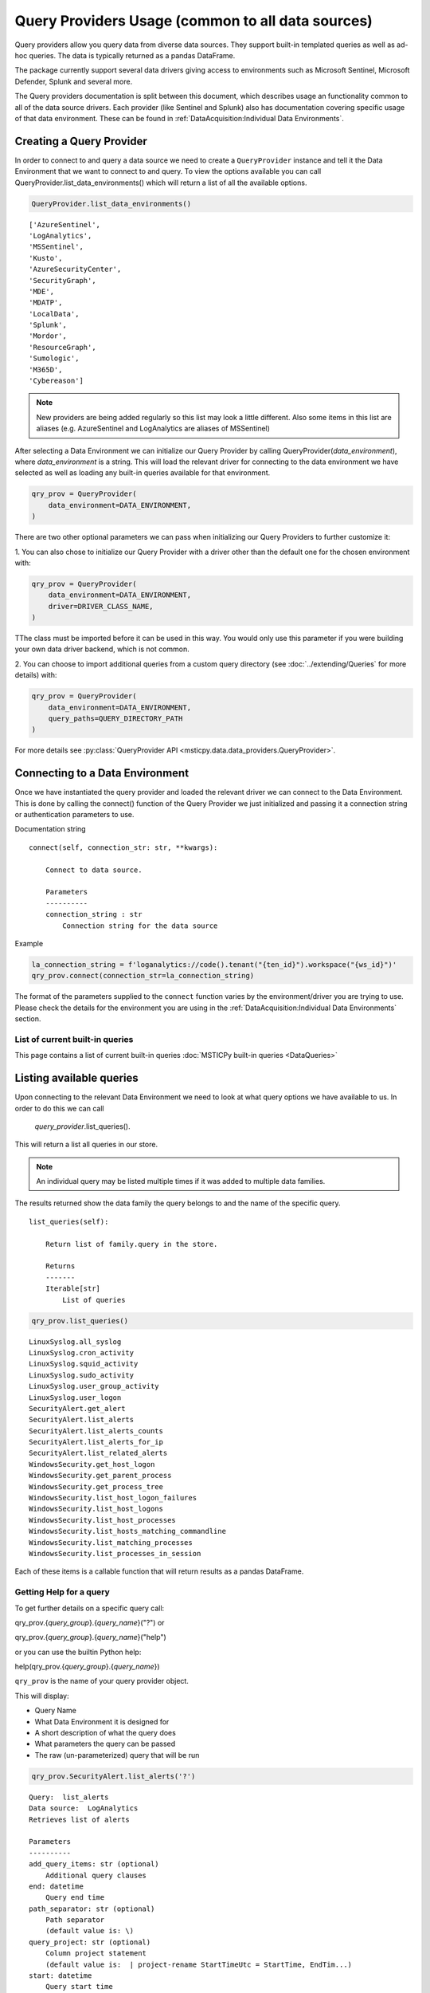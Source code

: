 Query Providers Usage (common to all data sources)
==================================================

Query providers allow you query data from diverse data sources.
They support built-in templated queries as well as ad-hoc
queries. The data is typically returned as a pandas DataFrame.

The package currently support several data drivers giving
access to environments such as Microsoft Sentinel, Microsoft Defender,
Splunk and several more.

The Query providers documentation is split between this document,
which describes usage an functionality common to all of the
data source drivers. Each provider (like Sentinel and Splunk)
also has documentation covering specific usage of that
data environment. These can be found in
:ref:`DataAcquisition:Individual Data Environments`.


Creating a Query Provider
-------------------------

In order to connect to and query a
data source we need to create a ``QueryProvider`` instance and tell it
the Data Environment that we want to connect to and query.
To view the options available you can call
QueryProvider.list_data_environments() which will return a list of all
the available options.

.. code:: ipython3

    QueryProvider.list_data_environments()

.. parsed-literal::

    ['AzureSentinel',
    'LogAnalytics',
    'MSSentinel',
    'Kusto',
    'AzureSecurityCenter',
    'SecurityGraph',
    'MDE',
    'MDATP',
    'LocalData',
    'Splunk',
    'Mordor',
    'ResourceGraph',
    'Sumologic',
    'M365D',
    'Cybereason']

.. note:: New providers are being added regularly so this list
    may look a little different. Also some items in this list
    are aliases (e.g. AzureSentinel and LogAnalytics are aliases
    of MSSentinel)

After selecting a Data Environment we can initialize our Query Provider
by calling QueryProvider(*data_environment*), where
*data_environment* is a string. This will load the relevant
driver for connecting to the data environment we have selected as well
as loading any built-in queries available for that environment.

.. code:: ipython3

    qry_prov = QueryProvider(
        data_environment=DATA_ENVIRONMENT,
    )

There are two other optional parameters we can pass when initializing
our Query Providers to further customize it:

1. You can also chose to
initialize our Query Provider with a driver other than the default one
for the chosen environment with:

.. code:: ipython3

    qry_prov = QueryProvider(
        data_environment=DATA_ENVIRONMENT,
        driver=DRIVER_CLASS_NAME,
    )

TThe class must be imported before it can be used in this way. You
would only use this parameter if you were building your own
data driver backend, which is not common.

2. You can choose to import additional queries from a custom
query directory (see :doc:`../extending/Queries` for more
details) with:

.. code:: ipython3

    qry_prov = QueryProvider(
        data_environment=DATA_ENVIRONMENT,
        query_paths=QUERY_DIRECTORY_PATH
    )


For more details see :py:class:`QueryProvider API <msticpy.data.data_providers.QueryProvider>`.


Connecting to a Data Environment
--------------------------------

Once we have instantiated the query
provider and loaded the relevant driver we can connect to the Data
Environment. This is done by calling the connect() function of the Query
Provider we just initialized and passing it a connection string
or authentication parameters to use.

Documentation string

::

   connect(self, connection_str: str, **kwargs):

       Connect to data source.

       Parameters
       ----------
       connection_string : str
           Connection string for the data source


Example

.. code:: ipython3

    la_connection_string = f'loganalytics://code().tenant("{ten_id}").workspace("{ws_id}")'
    qry_prov.connect(connection_str=la_connection_string)


The format of the parameters supplied to the ``connect`` function varies
by the environment/driver you are trying to use. Please check
the details for the environment you are using in the
:ref:`DataAcquisition:Individual Data Environments` section.

List of current built-in queries
~~~~~~~~~~~~~~~~~~~~~~~~~~~~~~~~

This page contains a list of current built-in queries
:doc:`MSTICPy built-in queries <DataQueries>`






Listing available queries
-------------------------

Upon connecting to the relevant Data
Environment we need to look at what query options we have available to
us. In order to do this we can call

    *query_provider*.list_queries().

This will return a list all queries in our store.

.. note:: An individual query may be listed multiple times if it was
    added to multiple data families.

The results returned show the data family the query belongs to and the
name of the specific query.

::

   list_queries(self):

       Return list of family.query in the store.

       Returns
       -------
       Iterable[str]
           List of queries

.. code:: ipython3

    qry_prov.list_queries()

.. parsed-literal::

    LinuxSyslog.all_syslog
    LinuxSyslog.cron_activity
    LinuxSyslog.squid_activity
    LinuxSyslog.sudo_activity
    LinuxSyslog.user_group_activity
    LinuxSyslog.user_logon
    SecurityAlert.get_alert
    SecurityAlert.list_alerts
    SecurityAlert.list_alerts_counts
    SecurityAlert.list_alerts_for_ip
    SecurityAlert.list_related_alerts
    WindowsSecurity.get_host_logon
    WindowsSecurity.get_parent_process
    WindowsSecurity.get_process_tree
    WindowsSecurity.list_host_logon_failures
    WindowsSecurity.list_host_logons
    WindowsSecurity.list_host_processes
    WindowsSecurity.list_hosts_matching_commandline
    WindowsSecurity.list_matching_processes
    WindowsSecurity.list_processes_in_session


Each of these items is a callable function that will return results
as a pandas DataFrame.

Getting Help for a query
~~~~~~~~~~~~~~~~~~~~~~~~

To get further details on a specific query call:

qry_prov.{*query_group*}.{*query_name*}("?") or

qry_prov.{*query_group*}.{*query_name*}("help")

or you can use the builtin Python help:

help(qry_prov.{*query_group*}.{*query_name*})

``qry_prov`` is the name of your query provider object.


This will display:

-  Query Name
-  What Data Environment it is designed for
-  A short description of what the query does
-  What parameters the query can be passed
-  The raw (un-parameterized) query that will be run


.. code:: ipython3

    qry_prov.SecurityAlert.list_alerts('?')


.. parsed-literal::

    Query:  list_alerts
    Data source:  LogAnalytics
    Retrieves list of alerts

    Parameters
    ----------
    add_query_items: str (optional)
        Additional query clauses
    end: datetime
        Query end time
    path_separator: str (optional)
        Path separator
        (default value is: \\)
    query_project: str (optional)
        Column project statement
        (default value is:  | project-rename StartTimeUtc = StartTime, EndTim...)
    start: datetime
        Query start time
    subscription_filter: str (optional)
        Optional subscription/tenant filter expression
        (default value is: true)
    table: str (optional)
        Table name
        (default value is: SecurityAlert)
    Query:
     {table} {query_project}
     | where {subscription_filter}
     | where TimeGenerated >= datetime({start})
     | where TimeGenerated <= datetime({end})
     | extend extendedProps = parse_json(ExtendedProperties)
     | extend CompromisedEntity = tostring(extendedProps["Compromised Host"])
     | project-away extendedProps {add_query_items}


Searching for a query
---------------------

The data providers have a simple search capability letting you search
over the names or properties of queries. It takes four parameters:

- search - search terms to look for in the
  query name, description, parameter names, table and query text.
- table - search terms to match on the target table of the query.
  (note: not all queries have the table parameter defined in their
  metadata)
- param - search terms to match on a parameter name
- case - boolean to force case-sensitive matching (default is case-sensitive).

The first three parameters can be a simple string or an iterable (e.g. list, tuple)
of search terms. The search terms are treated as regular expressions. This
means that a the search terms are treated as substrings (if no other
regular expression syntax is included).

Find all queries that have the term "syslog" in their properties

.. code:: ipython3

    qry_prov.search("syslog")
    # equivalent to qry_prov.search(search="syslog")

.. parsed-literal::

    ['LinuxSyslog.all_syslog',
    'LinuxSyslog.cron_activity',
    'LinuxSyslog.list_account_logon_failures',
    'LinuxSyslog.list_host_logon_failures',
    'LinuxSyslog.list_ip_logon_failures',
    'LinuxSyslog.list_logon_failures',
    ...

Other examples:

.. code:: ipython3

    # Find queries that target the "syslog" table and have the term "logon"
    qry_prov.search("logon", table="Syslog")

.. parsed-literal::

    ['LinuxSyslog.list_account_logon_failures',
    'LinuxSyslog.list_host_logon_failures',
    'LinuxSyslog.list_ip_logon_failures',
    'LinuxSyslog.list_logon_failures',
    'LinuxSyslog.list_logons_for_account',
    ...

.. code:: ipython3

    # Queries with the term "Azure" and a parameter beginning with "ip"
    qry_prov.search("Azure", param="ip.*")

    # Table name contains "sign" and has a parameter matching "ip..."
    qry_prov.search(table="sign", param="ip.*")


Running a pre-defined query
---------------------------

To run a query from our query store we
again call qry_prov.{*query_group*}.{*query_name*}(``**kwargs``) but this time
we simply pass required parameters for that query as key word arguments.

This will return a Pandas DataFrame of the results with the columns
determined by the query parameters. Should the query fail for some
reason an exception will be raised.

.. code:: ipython3

    alerts = qry_prov.SecurityAlert.list_alerts(
        start='2019-07-21 23:43:18.274492',
        end='2019-07-27 23:43:18.274492'
    )
    alerts.head()


===================  =================================================  ==========  =================================================  =========================  ============  ================================================  ==========================================
TimeGenerated        AlertDisplayName                                   Severity    Description                                        ProviderName               VendorName    ExtendedProperties                                Entities
===================  =================================================  ==========  =================================================  =========================  ============  ================================================  ==========================================
2019-07-22 06:35:13  Suspicious authentication activity                 Medium      Although none of them succeeded, some of them ...  Detection                  Microsoft     {\r\n "Activity start time (UTC)": "2019/07/2...  [\r\n {\r\n "$id": "4",\r\n "HostName":...
2019-07-22 06:35:13  Suspicious authentication activity                 Medium      Although none of them succeeded, some of them ...  Detection                  Microsoft     {\r\n "Activity start time (UTC)": "2019/07/2...  [\r\n {\r\n "$id": "4",\r\n "HostName":...
2019-07-22 07:02:42  Traffic from unrecommended IP addresses was de...  Low         Azure security center has detected incoming tr...  AdaptiveNetworkHardenings  Microsoft     {\r\n "Destination Port": "3389",\r\n "Proto...   [\r\n {\r\n "$id": "4",\r\n "ResourceId...
2019-07-26 06:03:16  Traffic from unrecommended IP addresses was de...  Low         Azure security center has detected incoming tr...  AdaptiveNetworkHardenings  Microsoft     {\r\n "Destination Port": "22",\r\n "Protoco...   [\r\n {\r\n "$id": "4",\r\n "ResourceId...
2019-07-23 06:42:01  Traffic from unrecommended IP addresses was de...  Low         Azure security center has detected incoming tr...  AdaptiveNetworkHardenings  Microsoft     {\r\n "Destination Port": "3389",\r\n "Proto...   [\r\n {\r\n "$id": "4",\r\n "ResourceId...
===================  =================================================  ==========  =================================================  =========================  ============  ================================================  ==========================================


It is also possible to pass queries objects as arguments before defining
keyword arguments. For example if I wanted to define query times as an
object rather than defining a start and end via keyword arguments I
could simply pass a querytimes object to the pre-defined query.

.. code:: ipython3

    query_times = mas.nbwidgets.QueryTime(
        units='day', max_before=40, max_after=1, before=5
    )
    query_times.display()

Running the above cell will display an interactive data range selector. You
can use that when running a query to automatically supply the ``start`` and
``end`` parameters for the query

.. code:: ipython3

    qry_prov.SecurityAlert.list_alerts(query_times)


===================  =================================================  ==========  =================================================  ================================================  ==========================================  ==============
TimeGenerated        AlertDisplayName                                   Severity    Description                                        ExtendedProperties                                Entities                                    SourceSystem
===================  =================================================  ==========  =================================================  ================================================  ==========================================  ==============
2019-07-26 06:03:16  Traffic from unrecommended IP addresses was de...  Low         Azure security center has detected incoming tr...  {\r\n "Destination Port": "22",\r\n "Protoco...   [\r\n {\r\n "$id": "4",\r\n "ResourceId...  Detection
2019-07-23 06:42:01  Traffic from unrecommended IP addresses was de...  Low         Azure security center has detected incoming tr...  {\r\n "Destination Port": "3389",\r\n "Proto...   [\r\n {\r\n "$id": "4",\r\n "ResourceId...  Detection
2019-07-22 06:35:13  Suspicious authentication activity                 Medium      Although none of them succeeded, some of them ...  {\r\n "Activity start time (UTC)": "2019/07/2...  [\r\n {\r\n "$id": "4",\r\n "HostName":...  Detection
2019-07-22 06:35:13  Suspicious authentication activity                 Medium      Although none of them succeeded, some of them ...  {\r\n "Activity start time (UTC)": "2019/07/2...  [\r\n {\r\n "$id": "4",\r\n "HostName":...  Detection
2019-07-22 07:02:42  Traffic from unrecommended IP addresses was de...  Low         Azure security center has detected incoming tr...  {\r\n "Destination Port": "3389",\r\n "Proto...   [\r\n {\r\n "$id": "4",\r\n "ResourceId...  Detection
===================  =================================================  ==========  =================================================  ================================================  ==========================================  ==============

|

Running an ad hoc query
-----------------------


It is also possible to run ad hoc queries
via a similar method. Rather than calling a named query from the Query
Provider query store, we can pass a query directly to our Query Provider
with:

    *query_provider*.exec\_query(query= *query_string*)

This will execute
the query string passed in the parameters with the driver contained in
the Query Provider and return data in a Pandas DataFrame. As with
predefined queries an exception will be raised should the query fail to
execute.

::

   query(self, query: str) -> Union[pd.DataFrame, Any]:
       Execute query string and return DataFrame of results.

       Parameters
       ----------
       query : str
           The kql query to execute

       Returns
       -------
       Union[pd.DataFrame, results.ResultSet]
           A DataFrame (if successful) or
           Kql ResultSet if an error.

.. code:: ipython3

    test_query = '''
        SecurityAlert
        | take 5
        '''

    query_test = qry_prov.exec_query(query=test_query)
    query_test.head()

===================  =================================================  ==========  =================================================  ================================================  ==========================================  ==============
TimeGenerated        AlertDisplayName                                   Severity    Description                                        ExtendedProperties                                Entities                                    SourceSystem
===================  =================================================  ==========  =================================================  ================================================  ==========================================  ==============
2019-07-26 06:03:16  Traffic from unrecommended IP addresses was de...  Low         Azure security center has detected incoming tr...  {\r\n "Destination Port": "22",\r\n "Protoco...   [\r\n {\r\n "$id": "4",\r\n "ResourceId...  Detection
2019-07-23 06:42:01  Traffic from unrecommended IP addresses was de...  Low         Azure security center has detected incoming tr...  {\r\n "Destination Port": "3389",\r\n "Proto...   [\r\n {\r\n "$id": "4",\r\n "ResourceId...  Detection
2019-07-22 06:35:13  Suspicious authentication activity                 Medium      Although none of them succeeded, some of them ...  {\r\n "Activity start time (UTC)": "2019/07/2...  [\r\n {\r\n "$id": "4",\r\n "HostName":...  Detection
2019-07-22 06:35:13  Suspicious authentication activity                 Medium      Although none of them succeeded, some of them ...  {\r\n "Activity start time (UTC)": "2019/07/2...  [\r\n {\r\n "$id": "4",\r\n "HostName":...  Detection
2019-07-22 07:02:42  Traffic from unrecommended IP addresses was de...  Low         Azure security center has detected incoming tr...  {\r\n "Destination Port": "3389",\r\n "Proto...   [\r\n {\r\n "$id": "4",\r\n "ResourceId...  Detection
===================  =================================================  ==========  =================================================  ================================================  ==========================================  ==============

.. _multiple_connections:

Running a query across multiple connections
-------------------------------------------

It is common for data services to be spread across multiple tenants or
workloads. For example, you may have multiple Sentinel workspaces,
Microsoft Defender subscriptions or Splunk instances. You can use the
``QueryProvider`` to run a query across multiple connections and return
the results in a single DataFrame.

.. note:: This feature only works for multiple instances using the same
    ``DataEnvironment`` (e.g. "MSSentinel", "Splunk", etc.)

To create a multi-instance provider you first need to create an
instance of a QueryProvider for your data source and execute
the ``connect()`` method to connect to the first instance of your
data service. Which instance you choose is not important.
Then use the
:py:meth:`add_connection() <msticpy.data.core.query_provider_connections_mixin.QueryProviderConnectionsMixin.add_connection>`
method. This takes the same parameters as the
:py:meth:`connect() <msticpy.data.core.data_providers.QueryProvider.connect>`
method (the parameters for this method vary by data provider).

``add_connection()`` also supports an ``alias`` parameter to allow
you to refer to the connection by a friendly name. Otherwise, the
connection is just assigned an index number in the order that it was
added.

Use the
:py:meth:`list_connections() <msticpy.data.core.query_provider_connections_mixin.QueryProviderConnectionsMixin.list_connections>`
to see all of the current connections.

.. code:: ipython3

    qry_prov = QueryProvider("MSSentinel")
    qry_prov.connect(workspace="Workspace1")
    qry_prov.add_connection(workspace="Workspace2", alias="Workspace2")
    qry_prov.list_connections()

When you now run a query for this provider, the query will be run on
all of the connections and the results will be returned as a single
dataframe.

.. code:: ipython3

    test_query = '''
        SecurityAlert
        | take 5
        '''

    query_test = qry_prov.exec_query(query=test_query)
    query_test.head()

Some of the MSTICPy drivers support asynchronous execution of queries
against multiple instances, so that the time taken to run the query is
much reduced compared to running the queries sequentially. Drivers
that support asynchronous queries will use this automatically.

By default, the queries will use at most 4 concurrent threads. You can
override this by initializing the QueryProvider with the
``max_threads`` parameter to set it to the number of threads you want.

.. code:: ipython3

    qry_prov = QueryProvider("MSSentinel", max_threads=10)


.. _splitting_query_execution:

Splitting Query Execution into Chunks
-------------------------------------

Some queries return too much data or take too long to execute in a
single request. The MSTICPy data providers have an option to
split a query into time ranges. Each sub-range is run as an independent
query and the results are combined before being returned as a
DataFrame.

.. note:: Some data drivers support running queries asynchronously.
    This means that the time taken to run all chunks of the query is much reduced
    compared to running these sequentially. Drivers that support
    asynchronous queries will use this automatically.

To use this feature you must specify the keyword parameter ``split_query_by``
when executing the query function. The value to this parameter is a
string that specifies a time period. The time range specified by the
``start`` and ``end`` parameters to the query is split into sub-ranges
each of which are the length of the split time period. For example, if you
specify ``split_query_by="1H"`` the query will be split into one hour
chunks.

.. note:: The final chunk may cover a time period larger or smaller
   than the split period that you specified in the *split_query_by*
   parameter. This can happen if *start* and *end* are not aligned
   exactly on time boundaries (e.g. if you used a one hour split period
   and *end* is 10 hours 15 min after *start*). The query split logic
   will create a larger final slice if *end* is close to the final time
   range or it will insert an extra time range to ensure that the full
   *start** to *end* time range is covered.

The sub-ranges are used to generate a query for each time range. The
queries are then executed in sequence and the results concatenated into
a single DataFrame before being returned.

The values acceptable for the *split_query_by* parameter have the format:

::

    {N}{TimeUnit}

where N is the number of units and TimeUnit is a mnemonic of the unit, e.g.
H = hour, D = day, etc. For the full list of these see the documentation
for Timedelta in the
`pandas documentation <https://pandas.pydata.org/docs>`__

.. warning:: There are some important caveats to this feature.

   1. It currently only works with pre-defined queries (including ones
      that you may create and add yourself, see :doc:`../extending/Queries`
      below). It does not work with `Running an ad hoc query`_
   2. If the query contains joins, the joins will only happen within
      the time ranges of each subquery.
   3. It only supports queries that have *start* and *end* parameters.
   4. Very large queries may return results that can exhaust the memory
      on the Python client machine.
   5. Duplicate records are possible at the time boundaries. The code
      tries to avoid returning duplicate records occurring
      exactly on the time boundaries but some data sources may not use
      granular enough time stamps to avoid this.

Dynamically adding new queries
------------------------------

You can use the :py:meth:`msticpy.data.core.data_providers.QueryProvider.add_query`
to add parameterized queries from a notebook or script. This
let you use temporary parameterized queries without having to
add them to a YAML file (as described in :doc:`../extending/Queries`).

get_host_events

.. code:: python

    # initialize a query provider
    qry_prov = mp.QueryProvider("MSSentinel")

    # define a query
    query = """
    SecurityEvent
    | where EventID == {event_id}
    | where TimeGenerated between (datetime({start}) .. datetime({end}))
    | where Computer has "{host_name}"
    """
    # define the query parameters
    # (these can also be passed as a list of raw tuples)
    qp_host = qry_prov.create_param("host_name", "str", "Name of Host")
    qp_start = qry_prov.create_param("start", "datetime")
    qp_end = qry_prov.create_param("end", "datetime")
    qp_evt = qry_prov.create_param("event_id", "int", None, 4688)

    # add the query
    qry_prov.add_custom_query(
        name="get_host_events",
        query=query,
        family="Custom",
        parameters=[qp_host, qp_start, qp_end, qp_evt]
    )

    # query is now available as
    qry_prov.Custom.get_host_events(host_name="MyPC"....)

Adding queries to the MSTICPy query library
~~~~~~~~~~~~~~~~~~~~~~~~~~~~~~~~~~~~~~~~~~~

You can also add permanent parameterized queries to your data providers.
Read :doc:`../extending/Queries` for information on how to do this.
